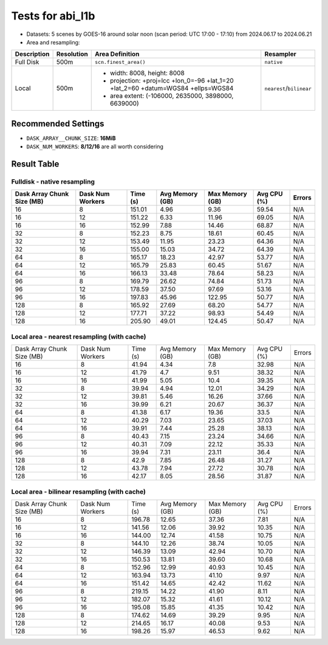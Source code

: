 =================
Tests for abi_l1b
=================
- Datasets: 5 scenes by GOES-16 around solar noon (scan period: UTC 17:00 - 17:10) from 2024.06.17 to 2024.06.21
- Area and resampling:

+-------------+------------+----------------------------------------------------------------------------------+--------------------------+
| Description | Resolution | Area Definition                                                                  | Resampler                |
+=============+============+==================================================================================+==========================+
| Full Disk   | 500m       | ``scn.finest_area()``                                                            | ``native``               |
+-------------+------------+----------------------------------------------------------------------------------+--------------------------+
| Local       | 500m       | - width: 8008, height: 8008                                                      | ``nearest``/``bilinear`` |
|             |            | - projection: +proj=lcc +lon_0=-96 +lat_1=20 +lat_2=60 +datum=WGS84 +ellps=WGS84 |                          |
|             |            | - area extent: (-106000, 2635000, 3898000, 6639000)                              |                          |
+-------------+------------+----------------------------------------------------------------------------------+--------------------------+


Recommended Settings
====================
- ``DASK_ARRAY__CHUNK_SIZE``: **16MiB**
- ``DASK_NUM_WORKERS``: **8/12/16** are all worth considering


Result Table
============

Fulldisk - native resampling
----------------------------
+------------+---------+--------+--------+--------+-------+--------+
| Dask Array | Dask    | Time   | Avg    | Max    | Avg   | Errors |
| Chunk Size | Num     | (s)    | Memory | Memory | CPU   |        |
| (MB)       | Workers |        | (GB)   | (GB)   | (%)   |        | 
+============+=========+========+========+========+=======+========+
| 16         | 8       | 151.01 | 4.96   | 9.36   | 59.54 | N/A    |
+------------+---------+--------+--------+--------+-------+--------+
| 16         | 12      | 151.22 | 6.33   | 11.96  | 69.05 | N/A    |
+------------+---------+--------+--------+--------+-------+--------+
| 16         | 16      | 152.99 | 7.88   | 14.46  | 68.87 | N/A    |
+------------+---------+--------+--------+--------+-------+--------+
| 32         | 8       | 152.23 | 8.75   | 18.61  | 60.45 | N/A    |
+------------+---------+--------+--------+--------+-------+--------+
| 32         | 12      | 153.49 | 11.95  | 23.23  | 64.36 | N/A    |
+------------+---------+--------+--------+--------+-------+--------+
| 32         | 16      | 155.00 | 15.03  | 34.72  | 64.39 | N/A    |
+------------+---------+--------+--------+--------+-------+--------+
| 64         | 8       | 165.17 | 18.23  | 42.97  | 53.77 | N/A    |
+------------+---------+--------+--------+--------+-------+--------+
| 64         | 12      | 165.79 | 25.83  | 60.45  | 51.67 | N/A    |
+------------+---------+--------+--------+--------+-------+--------+
| 64         | 16      | 166.13 | 33.48  | 78.64  | 58.23 | N/A    |
+------------+---------+--------+--------+--------+-------+--------+
| 96         | 8       | 169.79 | 26.62  | 74.84  | 51.73 | N/A    |
+------------+---------+--------+--------+--------+-------+--------+
| 96         | 12      | 178.59 | 37.50  | 97.69  | 53.16 | N/A    |
+------------+---------+--------+--------+--------+-------+--------+
| 96         | 16      | 197.83 | 45.96  | 122.95 | 50.77 | N/A    |
+------------+---------+--------+--------+--------+-------+--------+
| 128        | 8       | 165.92 | 27.69  | 68.20  | 54.77 | N/A    |
+------------+---------+--------+--------+--------+-------+--------+
| 128        | 12      | 177.71 | 37.22  | 98.93  | 54.49 | N/A    |
+------------+---------+--------+--------+--------+-------+--------+
| 128        | 16      | 205.90 | 49.01  | 124.45 | 50.47 | N/A    |
+------------+---------+--------+--------+--------+-------+--------+


Local area - nearest resampling (with cache)
--------------------------------------------
+------------+---------+--------+--------+--------+-------+--------+
| Dask Array | Dask    | Time   | Avg    | Max    | Avg   | Errors |
| Chunk Size | Num     | (s)    | Memory | Memory | CPU   |        |
| (MB)       | Workers |        | (GB)   | (GB)   | (%)   |        | 
+------------+---------+--------+--------+--------+-------+--------+
| 16         | 8       | 41.94  | 4.34   | 7.8    | 32.98 | N/A    |
+------------+---------+--------+--------+--------+-------+--------+
| 16         | 12      | 41.79  | 4.7    | 9.51   | 38.32 | N/A    |
+------------+---------+--------+--------+--------+-------+--------+
| 16         | 16      | 41.99  | 5.05   | 10.4   | 39.35 | N/A    |
+------------+---------+--------+--------+--------+-------+--------+
| 32         | 8       | 39.94  | 4.94   | 12.01  | 34.29 | N/A    |
+------------+---------+--------+--------+--------+-------+--------+
| 32         | 12      | 39.81  | 5.46   | 16.26  | 37.66 | N/A    |
+------------+---------+--------+--------+--------+-------+--------+
| 32         | 16      | 39.99  | 6.21   | 20.67  | 36.37 | N/A    |
+------------+---------+--------+--------+--------+-------+--------+
| 64         | 8       | 41.38  | 6.17   | 19.36  | 33.5  | N/A    |
+------------+---------+--------+--------+--------+-------+--------+
| 64         | 12      | 40.29  | 7.03   | 23.65  | 37.03 | N/A    |
+------------+---------+--------+--------+--------+-------+--------+
| 64         | 16      | 39.91  | 7.44   | 25.28  | 38.13 | N/A    |
+------------+---------+--------+--------+--------+-------+--------+
| 96         | 8       | 40.43  | 7.15   | 23.24  | 34.66 | N/A    |
+------------+---------+--------+--------+--------+-------+--------+
| 96         | 12      | 40.31  | 7.09   | 22.12  | 35.33 | N/A    |
+------------+---------+--------+--------+--------+-------+--------+
| 96         | 16      | 39.94  | 7.31   | 23.11  | 36.4  | N/A    |
+------------+---------+--------+--------+--------+-------+--------+
| 128        | 8       | 42.9   | 7.85   | 26.48  | 31.27 | N/A    |
+------------+---------+--------+--------+--------+-------+--------+
| 128        | 12      | 43.78  | 7.94   | 27.72  | 30.78 | N/A    |
+------------+---------+--------+--------+--------+-------+--------+
| 128        | 16      | 42.17  | 8.05   | 28.56  | 31.87 | N/A    |
+------------+---------+--------+--------+--------+-------+--------+


Local area - bilinear resampling (with cache)
---------------------------------------------
+------------+---------+--------+--------+--------+-------+--------+
| Dask Array | Dask    | Time   | Avg    | Max    | Avg   | Errors |
| Chunk Size | Num     | (s)    | Memory | Memory | CPU   |        |
| (MB)       | Workers |        | (GB)   | (GB)   | (%)   |        | 
+------------+---------+--------+--------+--------+-------+--------+
| 16         | 8       | 196.78 | 12.65  | 37.36  | 7.81  | N/A    |
+------------+---------+--------+--------+--------+-------+--------+
| 16         | 12      | 141.56 | 12.06  | 39.92  | 10.35 | N/A    |
+------------+---------+--------+--------+--------+-------+--------+
| 16         | 16      | 144.00 | 12.74  | 41.58  | 10.75 | N/A    |
+------------+---------+--------+--------+--------+-------+--------+
| 32         | 8       | 144.10 | 12.26  | 38.74  | 10.05 | N/A    |
+------------+---------+--------+--------+--------+-------+--------+
| 32         | 12      | 146.39 | 13.09  | 42.94  | 10.70 | N/A    |
+------------+---------+--------+--------+--------+-------+--------+
| 32         | 16      | 150.53 | 13.81  | 39.60  | 10.68 | N/A    |
+------------+---------+--------+--------+--------+-------+--------+
| 64         | 8       | 152.96 | 12.99  | 40.93  | 10.45 | N/A    |
+------------+---------+--------+--------+--------+-------+--------+
| 64         | 12      | 163.94 | 13.73  | 41.10  | 9.97  | N/A    |
+------------+---------+--------+--------+--------+-------+--------+
| 64         | 16      | 151.42 | 14.65  | 42.42  | 11.62 | N/A    |
+------------+---------+--------+--------+--------+-------+--------+
| 96         | 8       | 219.15 | 14.22  | 41.90  | 8.11  | N/A    |
+------------+---------+--------+--------+--------+-------+--------+
| 96         | 12      | 182.07 | 15.32  | 41.61  | 10.12 | N/A    |
+------------+---------+--------+--------+--------+-------+--------+
| 96         | 16      | 195.08 | 15.85  | 41.35  | 10.42 | N/A    |
+------------+---------+--------+--------+--------+-------+--------+
| 128        | 8       | 174.62 | 14.69  | 39.29  | 9.95  | N/A    |
+------------+---------+--------+--------+--------+-------+--------+
| 128        | 12      | 214.65 | 16.17  | 40.08  | 9.53  | N/A    |
+------------+---------+--------+--------+--------+-------+--------+
| 128        | 16      | 198.26 | 15.97  | 46.53  | 9.62  | N/A    |
+------------+---------+--------+--------+--------+-------+--------+

